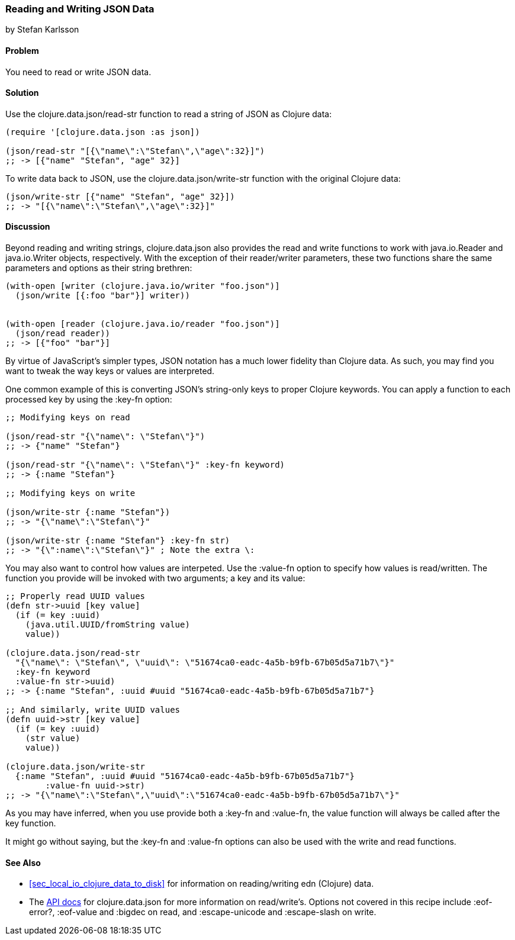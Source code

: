[[sec_local_io_json]]
=== Reading and Writing JSON Data
[role="byline"]
by Stefan Karlsson

==== Problem

You need to read or write JSON data.

==== Solution

Use the +clojure.data.json/read-str+ function to read a string of JSON
as Clojure data:

[source,clojure]
----
(require '[clojure.data.json :as json])

(json/read-str "[{\"name\":\"Stefan\",\"age\":32}]")
;; -> [{"name" "Stefan", "age" 32}]
----

To write data back to JSON, use the +clojure.data.json/write-str+
function with the original Clojure data:

[source,clojure]
----
(json/write-str [{"name" "Stefan", "age" 32}])
;; -> "[{\"name\":\"Stefan\",\"age\":32}]"
----

==== Discussion

Beyond reading and writing strings, +clojure.data.json+ also provides
the +read+ and +write+ functions to work with +java.io.Reader+ and
+java.io.Writer+ objects, respectively. With the exception of their
+reader+/+writer+ parameters, these two functions share the
same parameters and options as their string brethren:

[source,clojure]
----
(with-open [writer (clojure.java.io/writer "foo.json")]
  (json/write [{:foo "bar"}] writer))


(with-open [reader (clojure.java.io/reader "foo.json")]
  (json/read reader))
;; -> [{"foo" "bar"}]
----
        
By virtue of JavaScript's simpler types, JSON notation has a much
lower fidelity than Clojure data. As such, you may find you want to tweak
the way keys or values are interpreted.

One common example of this is converting JSON's string-only keys to
proper Clojure keywords. You can apply a function to each processed
key by using the +:key-fn+ option:

[source,clojure]
----
;; Modifying keys on read

(json/read-str "{\"name\": \"Stefan\"}")
;; -> {"name" "Stefan"}

(json/read-str "{\"name\": \"Stefan\"}" :key-fn keyword)
;; -> {:name "Stefan"}

;; Modifying keys on write

(json/write-str {:name "Stefan"})
;; -> "{\"name\":\"Stefan\"}"

(json/write-str {:name "Stefan"} :key-fn str)
;; -> "{\":name\":\"Stefan\"}" ; Note the extra \:
----

You may also want to control how values are interpeted. Use the
+:value-fn+ option to specify how values is read/written. The function
you provide will be invoked with two arguments; a key and its value:

[source,clojure]
----
;; Properly read UUID values
(defn str->uuid [key value]
  (if (= key :uuid)
    (java.util.UUID/fromString value)
    value))

(clojure.data.json/read-str
  "{\"name\": \"Stefan\", \"uuid\": \"51674ca0-eadc-4a5b-b9fb-67b05d5a71b7\"}"
  :key-fn keyword
  :value-fn str->uuid)
;; -> {:name "Stefan", :uuid #uuid "51674ca0-eadc-4a5b-b9fb-67b05d5a71b7"}

;; And similarly, write UUID values
(defn uuid->str [key value]
  (if (= key :uuid)
    (str value)
    value))

(clojure.data.json/write-str
  {:name "Stefan", :uuid #uuid "51674ca0-eadc-4a5b-b9fb-67b05d5a71b7"}
	:value-fn uuid->str)
;; -> "{\"name\":\"Stefan\",\"uuid\":\"51674ca0-eadc-4a5b-b9fb-67b05d5a71b7\"}"
----

As you may have inferred, when you use provide both a +:key-fn+ and
+:value-fn+, the value function will always be called after the key
function.

It might go without saying, but the +:key-fn+ and +:value-fn+ options
can also be used with the +write+ and +read+ functions.

==== See Also

* <<sec_local_io_clojure_data_to_disk>> for information on
  reading/writing +edn+ (Clojure) data.
* The http://clojure.github.io/data.json/[API docs] for
  +clojure.data.json+ for more information on read/write's. Options
  not covered in this recipe include +:eof-error?+, +:eof-value+ and
  +:bigdec+ on +read+, and  +:escape-unicode+ and +:escape-slash+ on +write+.
